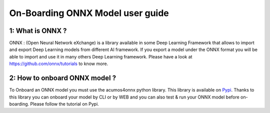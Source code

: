 .. ===============LICENSE_START=======================================================
.. Acumos CC-BY-4.0
.. ===================================================================================
.. Copyright (C) 2017-2018 AT&T Intellectual Property & Tech Mahindra. All rights reserved.
.. ===================================================================================
.. This Acumos documentation file is distributed by AT&T and Tech Mahindra
.. under the Creative Commons Attribution 4.0 International License (the "License");
.. you may not use this file except in compliance with the License.
.. You may obtain a copy of the License at
..
.. http://creativecommons.org/licenses/by/4.0
..
.. This file is distributed on an "AS IS" BASIS,
.. WITHOUT WARRANTIES OR CONDITIONS OF ANY KIND, either express or implied.
.. See the License for the specific language governing permissions and
.. limitations under the License.
.. ===============LICENSE_END=========================================================

=================================
On-Boarding ONNX Model user guide
=================================

**1: What is ONNX ?**
---------------------

ONNX : (Open Neural Network eXchange) is a library available in some Deep Learning Framework that
allows to import and export Deep Learning models from different AI framework. If you export a model
under the ONNX format you will be able to import and use it in many others Deep Learning framework.
Please have a look at https://github.com/onnx/tutorials to know more.

**2: How to onboard ONNX model ?**
----------------------------------

To Onboard an ONNX model you must use the acumos4onnx python library. This library is available on 
`Pypi <https://pypi.org/project/onnx4acumos/>`_. Thanks to this library you can onboard your model by CLI
or by WEB and you can also test & run your ONNX model before on-boarding. Please follow the tutorial on Pypi.
